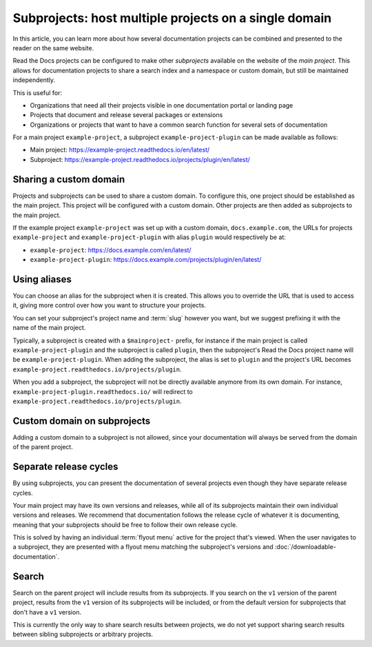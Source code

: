Subprojects: host multiple projects on a single domain
======================================================

In this article, you can learn more about how several documentation projects can be combined and presented to the reader on the same website.

Read the Docs projects can be configured to make other *subprojects* available on the website of the *main project*.
This allows for documentation projects to share a search index and a namespace or custom domain,
but still be maintained independently.

This is useful for:

* Organizations that need all their projects visible in one documentation portal or landing page
* Projects that document and release several packages or extensions
* Organizations or projects that want to have a common search function for several sets of documentation

For a main project ``example-project``, a subproject ``example-project-plugin`` can be made available as follows:

* Main project: https://example-project.readthedocs.io/en/latest/
* Subproject: https://example-project.readthedocs.io/projects/plugin/en/latest/

.. seealso::

   :doc:`/guides/subprojects`
     Learn how to create and manage subprojects

   :doc:`/guides/intersphinx`
     Learn how to use references between different Sphinx projects, for instance between subprojects


Sharing a custom domain
-----------------------

Projects and subprojects can be used to share a custom domain.
To configure this, one project should be established as the main project.
This project will be configured with a custom domain.
Other projects are then added as subprojects to the main project.

If the example project ``example-project`` was set up with a custom domain,
``docs.example.com``, the URLs for projects ``example-project`` and ``example-project-plugin`` with alias ``plugin`` would
respectively be at:

* ``example-project``: https://docs.example.com/en/latest/
* ``example-project-plugin``: https://docs.example.com/projects/plugin/en/latest/

Using aliases
-------------

You can choose an alias for the subproject when it is created.
This allows you to override the URL that is used to access it,
giving more control over how you want to structure your projects.

You can set your subproject's project name and :term:`slug` however you want,
but we suggest prefixing it with the name of the main project.

Typically, a subproject is created with a ``$mainproject-`` prefix,
for instance if the main project is called ``example-project-plugin`` and the subproject is called ``plugin``,
then the subproject's Read the Docs project name will be ``example-project-plugin``.
When adding the subproject,
the alias is set to ``plugin`` and the project's URL becomes
``example-project.readthedocs.io/projects/plugin``.

When you add a subproject,
the subproject will not be directly available anymore from its own domain.
For instance, ``example-project-plugin.readthedocs.io/`` will redirect to ``example-project.readthedocs.io/projects/plugin``.

Custom domain on subprojects
----------------------------

Adding a custom domain to a subproject is not allowed,
since your documentation will always be served from
the domain of the parent project.

Separate release cycles
-----------------------

By using subprojects,
you can present the documentation of several projects
even though they have separate release cycles.

Your main project may have its own versions and releases,
while all of its subprojects maintain their own individual versions and releases.
We recommend that documentation follows the release cycle of whatever it is documenting,
meaning that your subprojects should be free to follow their own release cycle.

This is solved by having an individual :term:`flyout menu` active for the project that's viewed.
When the user navigates to a subproject,
they are presented with a flyout menu matching the subproject's versions and :doc:`/downloadable-documentation`.

Search
------

Search on the parent project will include results from its subprojects.
If you search on the ``v1`` version of the parent project,
results from the ``v1`` version of its subprojects will be included,
or from the default version for subprojects that don't have a ``v1`` version.

This is currently the only way to share search results between projects,
we do not yet support sharing search results between sibling subprojects or arbitrary projects.

